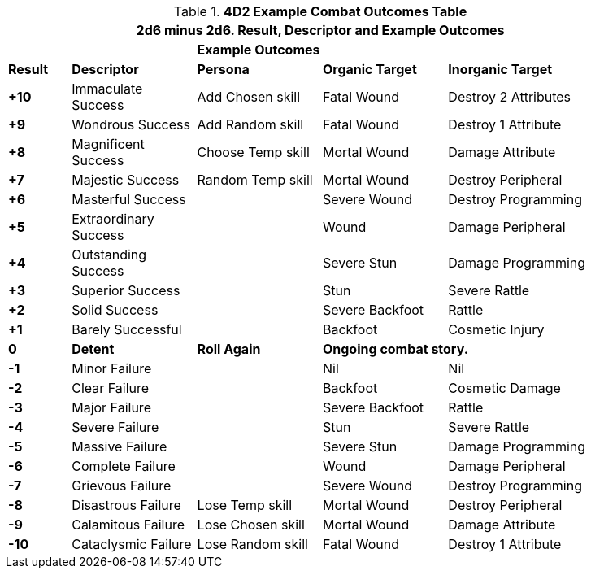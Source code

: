 // Four Dee Two Persona Result
.*4D2 Example Combat Outcomes Table*
[width="90%",cols="^1,2,2,2,3", stripes="even"]
|===
5+<|2d6 minus 2d6. Result, Descriptor and Example Outcomes  

||
3+<s|Example Outcomes

s|Result
s|Descriptor
s|Persona
s|Organic Target
s|Inorganic Target

s|+10
|Immaculate Success
|Add Chosen skill
|Fatal Wound
|Destroy 2 Attributes

s|+9
|Wondrous Success
|Add Random skill
|Fatal Wound
|Destroy 1 Attribute


s|+8
|Magnificent Success
|Choose Temp skill
|Mortal Wound
|Damage Attribute

s|+7
|Majestic Success
|Random Temp skill
|Mortal Wound
|Destroy Peripheral

s|+6
|Masterful Success
|
|Severe Wound
|Destroy Programming


s|+5
|Extraordinary Success
|
|Wound
|Damage Peripheral

s|+4
|Outstanding Success
|
|Severe Stun
|Damage Programming

s|+3
|Superior Success
|
|Stun
|Severe Rattle

s|+2
|Solid Success
|
|Severe Backfoot
|Rattle

s|+1
|Barely Successful
|
|Backfoot
|Cosmetic Injury


s|0
s|Detent
s|Roll Again
2+<s|Ongoing combat story.

s|-1
|Minor Failure
|
|Nil
|Nil

s|-2
|Clear Failure
|
|Backfoot
|Cosmetic Damage

s|-3
|Major Failure
|
|Severe Backfoot
|Rattle

s|-4
|Severe Failure
|
|Stun
|Severe Rattle

s|-5
|Massive Failure
|
|Severe Stun
|Damage Programming

s|-6
|Complete Failure
|
|Wound
|Damage Peripheral

s|-7
|Grievous Failure
|
|Severe Wound
|Destroy Programming

s|-8
|Disastrous Failure
|Lose Temp skill
|Mortal Wound
|Destroy Peripheral

s|-9
|Calamitous Failure
|Lose Chosen skill
|Mortal Wound
|Damage Attribute

s|-10
|Cataclysmic Failure
|Lose Random skill
|Fatal Wound
|Destroy 1 Attribute

s|Result
s|Descriptor
s|Outcome

3+<| P = persona outcome, A = action outcome, D = duration of outcome
|===
